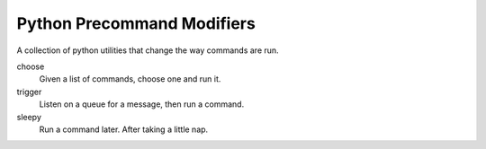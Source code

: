 Python Precommand Modifiers
===========================

A collection of python utilities that change the way commands are run.

choose
    Given a list of commands, choose one and run it.

trigger
    Listen on a queue for a message, then run a command.

sleepy
    Run a command later.  After taking a little nap.

